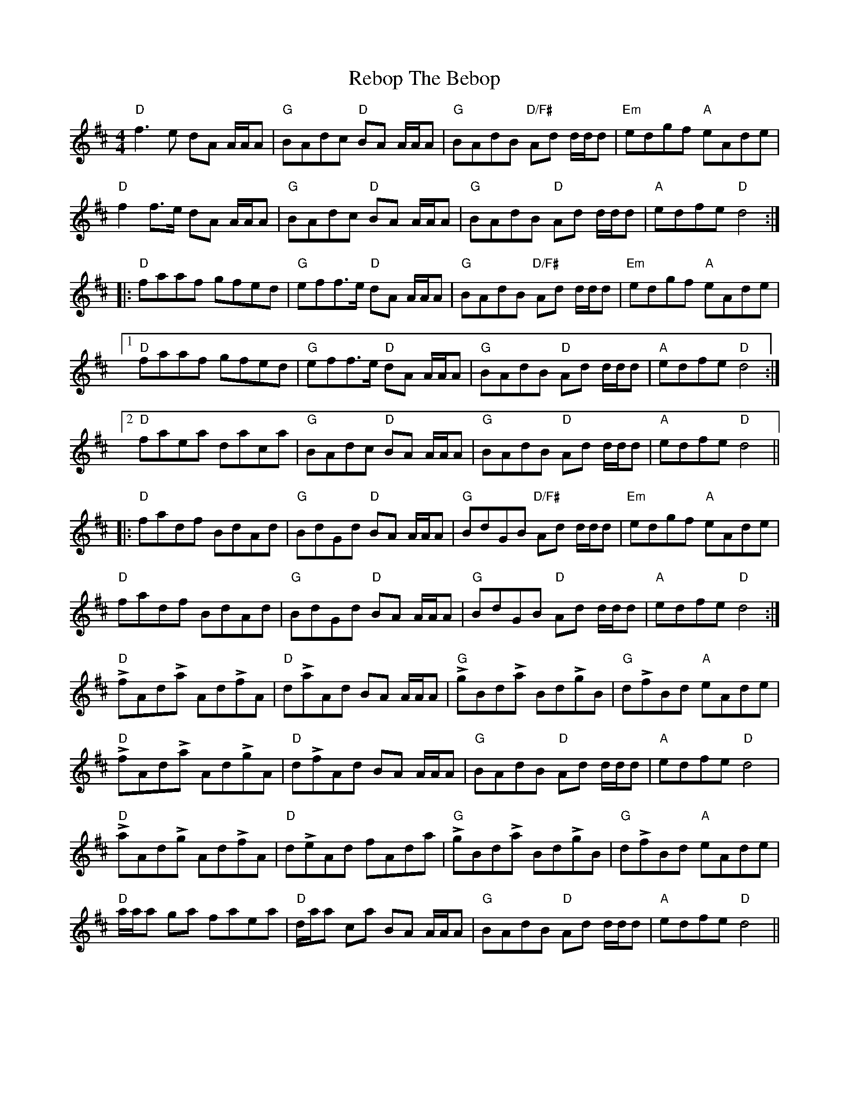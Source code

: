 X: 33834
T: Rebop The Bebop
R: reel
M: 4/4
K: Dmajor
"D"f3e dA A/A/A|"G"BAdc "D"BA A/A/A|"G"BAdB "D/F#"Ad d/d/d|"Em"edgf "A"eAde|
"D"f2 f>e dA A/A/A|"G"BAdc "D"BA A/A/A|"G"BAdB "D"Ad d/d/d|"A"edfe "D"d4:|
|:"D"faaf gfed|"G"eff>e "D"dA A/A/A|"G"BAdB "D/F#"Ad d/d/d|"Em"edgf "A"eAde|
[1 "D"faaf gfed|"G"eff>e "D"dA A/A/A|"G"BAdB "D"Ad d/d/d|"A"edfe "D"d4:|
[2 "D"faea daca|"G"BAdc "D"BA A/A/A|"G"BAdB "D"Ad d/d/d|"A"edfe "D"d4||
|:"D"fadf BdAd|"G"BdGd "D"BA A/A/A|"G"BdGB "D/F#"Ad d/d/d|"Em"edgf "A"eAde|
"D"fadf BdAd|"G"BdGd "D"BA A/A/A|"G"BdGB "D"Ad d/d/d|"A"edfe "D"d4:|
"D"LfAdLa AdLfA|"D"dLaAd BA A/A/A|"G"LgBdLa BdLgB|"G"dLfBd "A"eAde|
"D"LfAdLa AdLgA|"D"dLfAd BA A/A/A|"G"BAdB "D"Ad d/d/d|"A"edfe "D"d4|
"D"LaAdLg AdLfA|"D"dLeAd fAda|"G"LgBdLa BdLgB|"G"dLfBd "A"eAde|
"D"a/a/a ga faea|"D"d/a/a ca BA A/A/A|"G"BAdB "D"Ad d/d/d|"A"edfe "D"d4||

